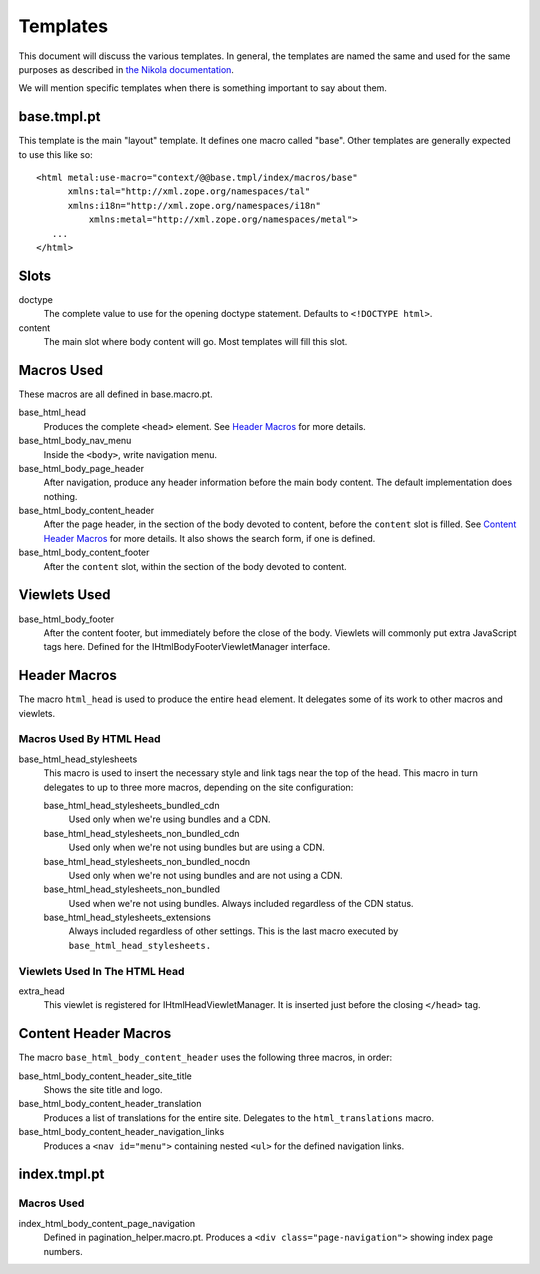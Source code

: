 ===========
 Templates
===========

This document will discuss the various templates. In general, the
templates are named the same and used for the same purposes as
described in `the Nikola documentation
<https://getnikola.com/theming.html#templates>`_.

We will mention specific templates when there is something important
to say about them.


base.tmpl.pt
============

This template is the main "layout" template. It defines one macro
called "base". Other templates are generally expected to use this like
so::

  <html metal:use-macro="context/@@base.tmpl/index/macros/base"
        xmlns:tal="http://xml.zope.org/namespaces/tal"
        xmlns:i18n="http://xml.zope.org/namespaces/i18n"
	    xmlns:metal="http://xml.zope.org/namespaces/metal">
     ...
  </html>

Slots
=====

doctype
    The complete value to use for the opening doctype statement.
    Defaults to ``<!DOCTYPE html>``.
content
    The main slot where body content will go. Most templates will fill
    this slot.

Macros Used
===========

These macros are all defined in base.macro.pt.

base_html_head
    Produces the complete ``<head>`` element. See `Header Macros`_ for
    more details.
base_html_body_nav_menu
    Inside the ``<body>``, write navigation menu.
base_html_body_page_header
    After navigation, produce any header information before the main
    body content. The default implementation does nothing.
base_html_body_content_header
    After the page header, in the section of the body devoted to
    content, before the ``content`` slot is filled. See `Content
    Header Macros`_ for more details. It also shows the search form,
    if one is defined.
base_html_body_content_footer
    After the ``content`` slot, within the section of the body devoted
    to content.

Viewlets Used
=============

base_html_body_footer
    After the content footer, but immediately before the close of the
    body. Viewlets will commonly put extra JavaScript tags here.
    Defined for the IHtmlBodyFooterViewletManager interface.



Header Macros
=============

The macro ``html_head`` is used to produce the entire ``head``
element. It delegates some of its work to other macros and viewlets.


Macros Used By HTML Head
------------------------

base_html_head_stylesheets
   This macro is used to insert the necessary style and link tags near the top of the head.
   This macro in turn delegates to up to three more macros, depending
   on the site configuration:

   base_html_head_stylesheets_bundled_cdn
       Used only when we're using bundles and a CDN.
   base_html_head_stylesheets_non_bundled_cdn
       Used only when we're not using bundles but are using a CDN.
   base_html_head_stylesheets_non_bundled_nocdn
       Used only when we're not using bundles and are not using a CDN.
   base_html_head_stylesheets_non_bundled
       Used when we're not using bundles. Always included regardless
       of the CDN status.
   base_html_head_stylesheets_extensions
       Always included regardless of other settings. This is the last
       macro executed by ``base_html_head_stylesheets.``

Viewlets Used In The HTML Head
------------------------------

extra_head
   This viewlet is registered for IHtmlHeadViewletManager. It is
   inserted just before the closing ``</head>`` tag.

Content Header Macros
=====================

The macro ``base_html_body_content_header`` uses the following three
macros, in order:

base_html_body_content_header_site_title
   Shows the site title and logo.
base_html_body_content_header_translation
   Produces a list of translations for the entire site. Delegates to
   the ``html_translations`` macro.
base_html_body_content_header_navigation_links
   Produces a ``<nav id="menu">`` containing nested ``<ul>`` for the
   defined navigation links.

index.tmpl.pt
=============

Macros Used
-----------

index_html_body_content_page_navigation
    Defined in pagination_helper.macro.pt. Produces a ``<div
    class="page-navigation">`` showing index page numbers.

